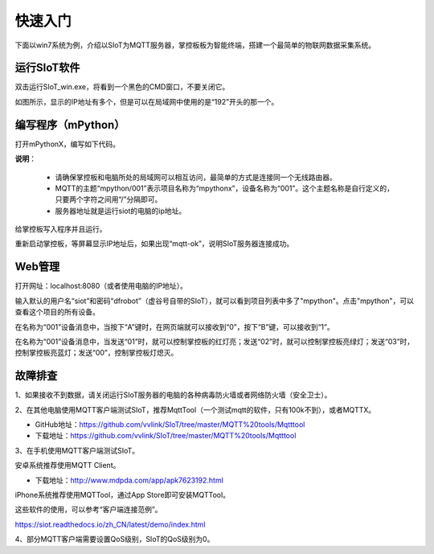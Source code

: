 快速入门
=========================

下面以win7系统为例，介绍以SIoT为MQTT服务器，掌控板板为智能终端，搭建一个最简单的物联网数据采集系统。

运行SIoT软件
-----------------------

双击运行SIoT_win.exe，将看到一个黑色的CMD窗口，不要关闭它。

.. image:: ../image/setup/03_view_01.JPG

如图所示，显示的IP地址有多个，但是可以在局域网中使用的是“192”开头的那一个。

编写程序（mPython）
--------------------------------

打开mPythonX，编写如下代码。

.. image:: ../image/setup/04_quick_05.png

**说明**：

  -  请确保掌控板和电脑所处的局域网可以相互访问，最简单的方式是连接同一个无线路由器。
  -  MQTT的主题“mpython/001”表示项目名称为“mpythonx”，设备名称为“001”。这个主题名称是自行定义的，只要两个字符之间用“/”分隔即可。
  -  服务器地址就是运行siot的电脑的ip地址。

给掌控板写入程序并且运行。

重新启动掌控板，等屏幕显示IP地址后，如果出现“mqtt-ok”，说明SIoT服务器连接成功。


Web管理
----------------------

打开网址：localhost:8080（或者使用电脑的IP地址）。

输入默认的用户名“siot”和密码“dfrobot”（虚谷号自带的SIoT），就可以看到项目列表中多了"mpython"。点击"mpython"，可以查看这个项目的所有设备。

在名称为“001”设备消息中，当按下“A”键时，在网页端就可以接收到“0”，按下“B”键，可以接收到“1”。

.. image:: ../image/setup/04_quick_06.png

在名称为“001”设备消息中，当发送“01”时，就可以控制掌控板的红灯亮；发送“02”时，就可以控制掌控板亮绿灯；发送“03”时，控制掌控板亮蓝灯；发送“00”，控制掌控板灯熄灭。

.. image:: ../image/setup/04_quick_07.png

故障排查
---------------------

1、如果接收不到数据，请关闭运行SIoT服务器的电脑的各种病毒防火墙或者网络防火墙（安全卫士）。

2、在其他电脑使用MQTT客户端测试SIoT，推荐MqttTool（一个测试mqtt的软件，只有100k不到），或者MQTTX。

- GitHub地址：https://github.com/vvlink/SIoT/tree/master/MQTT%20tools/Mqtttool
- 下载地址：https://github.com/vvlink/SIoT/tree/master/MQTT%20tools/Mqtttool

3、在手机使用MQTT客户端测试SIoT。

安卓系统推荐使用MQTT Client。

- 下载地址：http://www.mdpda.com/app/apk7623192.html

iPhone系统推荐使用MQTTool，通过App Store即可安装MQTTool。

这些软件的使用，可以参考“客户端连接范例”。

https://siot.readthedocs.io/zh_CN/latest/demo/index.html

4、部分MQTT客户端需要设置QoS级别，SIoT的QoS级别为0。

